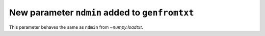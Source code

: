 New parameter ``ndmin`` added to ``genfromtxt``
-------------------------------------------------------------------------
This parameter behaves the same as ``ndmin`` from `~numpy.loadtxt`.